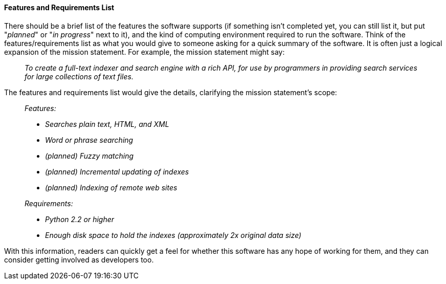 [[features-and-requirements]]
==== Features and Requirements List

There should be a brief list of the features the software supports (if
something isn't completed yet, you can still list it, but put
"__planned__" or "__in progress__" next to it), and the kind of
computing environment required to run the software. Think of the
features/requirements list as what you would give to someone asking for
a quick summary of the software. It is often just a logical expansion of
the mission statement. For example, the mission statement might say:

___________________________________________________________________________________________________________________________________________________________
_To create a full-text indexer and search engine with a rich API, for
use by programmers in providing search services for large collections of
text files._
___________________________________________________________________________________________________________________________________________________________

The features and requirements list would give the details, clarifying
the mission statement's scope:

_______________________________________________________________________________
_Features:_

* _Searches plain text, HTML, and XML_
* _Word or phrase searching_
* _(planned) Fuzzy matching_
* _(planned) Incremental updating of indexes_
* _(planned) Indexing of remote web sites_

_Requirements:_

* _Python 2.2 or higher_
* _Enough disk space to hold the indexes (approximately 2x original data
size)_
_______________________________________________________________________________

With this information, readers can quickly get a feel for whether this
software has any hope of working for them, and they can consider getting
involved as developers too.

